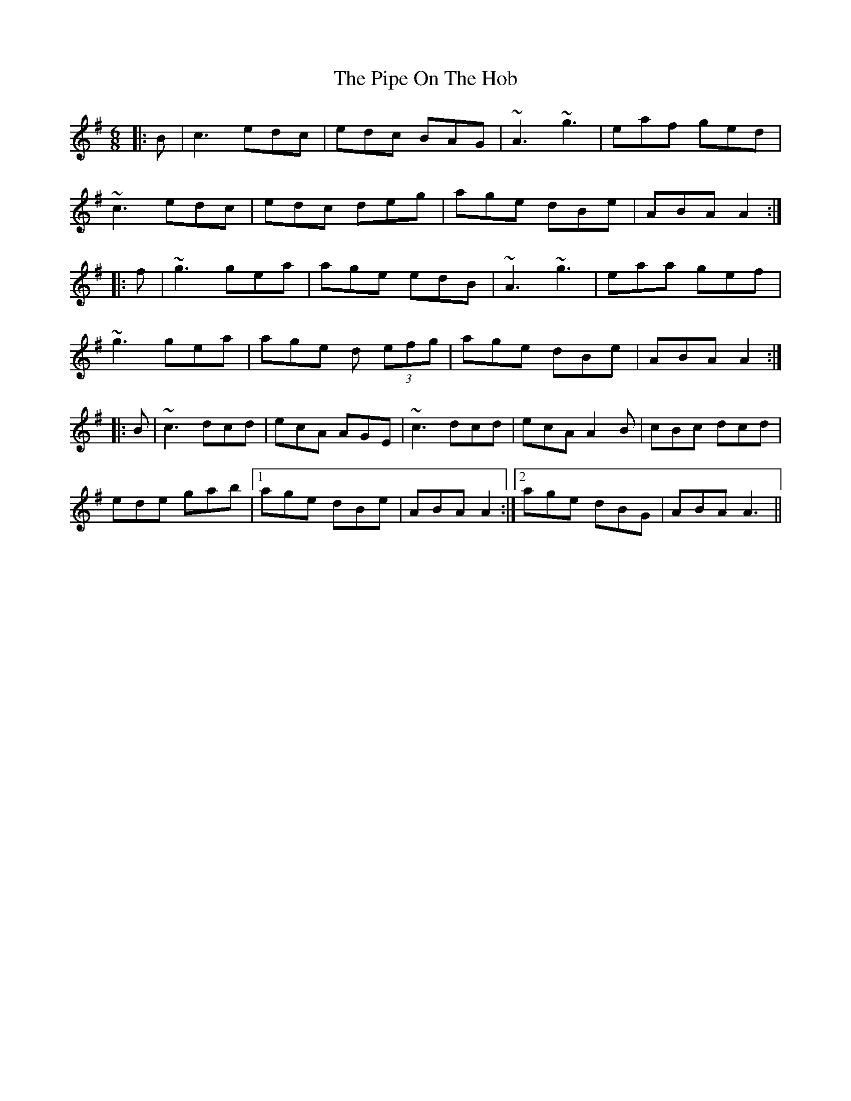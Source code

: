 X: 32367
T: Pipe On The Hob, The
R: jig
M: 6/8
K: Adorian
|:B|c3 edc|edc BAG|~A3 ~g3|eaf ged|
~c3 edc|edc deg|age dBe|ABA A2:|
|:f|~g3 gea|age edB|~A3 ~g3|eaa gef|
~g3 gea|age d (3efg|age dBe|ABA A2:|
|:B|~c3 dcd|ecA AGE|~c3 dcd|ecA A2B|cBc dcd|
ede gab|1 age dBe|ABA A2:|2 age dBG|ABA A3||

